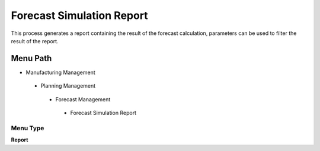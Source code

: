 
.. _functional-guide/menu/forecastsimulationreport:

==========================
Forecast Simulation Report
==========================

This process generates a report containing the result of the forecast calculation, parameters can be used to filter the result of the report. 

Menu Path
=========


* Manufacturing Management

 * Planning Management

  * Forecast Management

   * Forecast Simulation Report

Menu Type
---------
\ **Report**\ 

